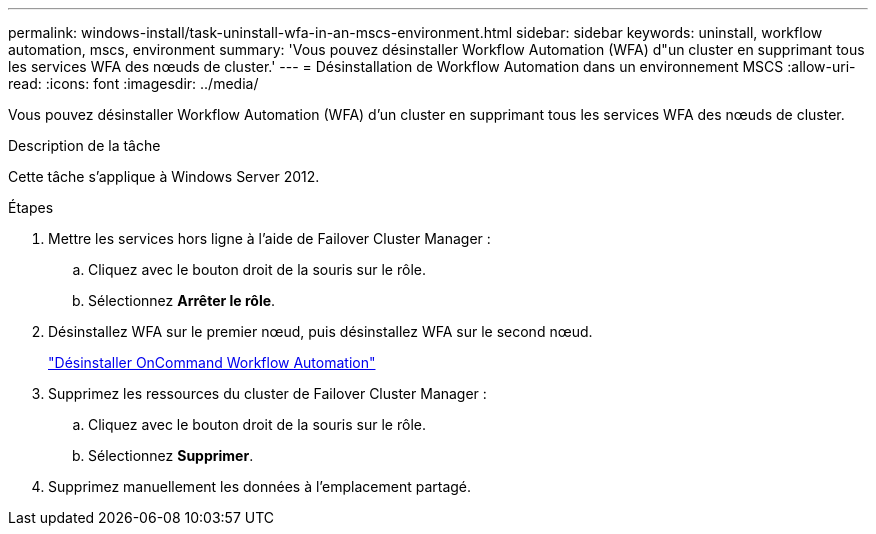 ---
permalink: windows-install/task-uninstall-wfa-in-an-mscs-environment.html 
sidebar: sidebar 
keywords: uninstall, workflow automation, mscs, environment 
summary: 'Vous pouvez désinstaller Workflow Automation (WFA) d"un cluster en supprimant tous les services WFA des nœuds de cluster.' 
---
= Désinstallation de Workflow Automation dans un environnement MSCS
:allow-uri-read: 
:icons: font
:imagesdir: ../media/


[role="lead"]
Vous pouvez désinstaller Workflow Automation (WFA) d'un cluster en supprimant tous les services WFA des nœuds de cluster.

.Description de la tâche
Cette tâche s'applique à Windows Server 2012.

.Étapes
. Mettre les services hors ligne à l'aide de Failover Cluster Manager :
+
.. Cliquez avec le bouton droit de la souris sur le rôle.
.. Sélectionnez *Arrêter le rôle*.


. Désinstallez WFA sur le premier nœud, puis désinstallez WFA sur le second nœud.
+
link:task-uninstall-oncommand-workflow-automation.html["Désinstaller OnCommand Workflow Automation"]

. Supprimez les ressources du cluster de Failover Cluster Manager :
+
.. Cliquez avec le bouton droit de la souris sur le rôle.
.. Sélectionnez *Supprimer*.


. Supprimez manuellement les données à l'emplacement partagé.

